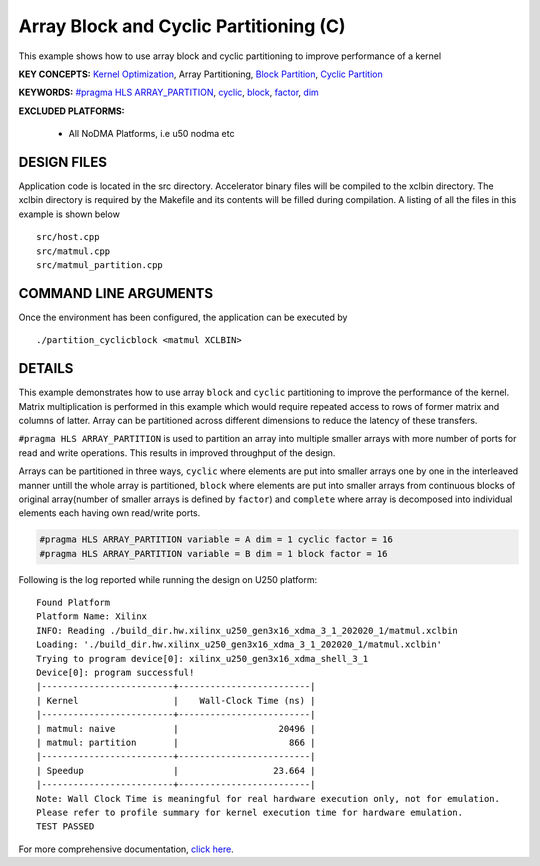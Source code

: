 Array Block and Cyclic Partitioning (C)
=======================================

This example shows how to use array block and cyclic partitioning to improve performance of a kernel

**KEY CONCEPTS:** `Kernel Optimization <https://www.xilinx.com/html_docs/xilinx2021_1/vitis_doc/vitis_hls_optimization_techniques.html>`__, Array Partitioning, `Block Partition <https://www.xilinx.com/html_docs/xilinx2021_1/vitis_doc/vitis_hls_optimization_techniques.html#swq1539734225427>`__, `Cyclic Partition <https://www.xilinx.com/html_docs/xilinx2021_1/vitis_doc/vitis_hls_optimization_techniques.html#swq1539734225427>`__

**KEYWORDS:** `#pragma HLS ARRAY_PARTITION <https://www.xilinx.com/html_docs/xilinx2021_1/vitis_doc/hls_pragmas.html#gle1504034361378>`__, `cyclic <https://www.xilinx.com/html_docs/xilinx2021_1/vitis_doc/hls_pragmas.html#gle1504034361378__ad410829>`__, `block <https://www.xilinx.com/html_docs/xilinx2021_1/vitis_doc/hls_pragmas.html#gle1504034361378__ad410829>`__, `factor <https://www.xilinx.com/html_docs/xilinx2021_1/vitis_doc/hls_pragmas.html#gle1504034361378__ad410829>`__, `dim <https://www.xilinx.com/html_docs/xilinx2021_1/vitis_doc/hls_pragmas.html#gle1504034361378__ad410829>`__

**EXCLUDED PLATFORMS:** 

 - All NoDMA Platforms, i.e u50 nodma etc

DESIGN FILES
------------

Application code is located in the src directory. Accelerator binary files will be compiled to the xclbin directory. The xclbin directory is required by the Makefile and its contents will be filled during compilation. A listing of all the files in this example is shown below

::

   src/host.cpp
   src/matmul.cpp
   src/matmul_partition.cpp
   
COMMAND LINE ARGUMENTS
----------------------

Once the environment has been configured, the application can be executed by

::

   ./partition_cyclicblock <matmul XCLBIN>

DETAILS
-------

This example demonstrates how to use array ``block`` and ``cyclic``
partitioning to improve the performance of the kernel. Matrix
multiplication is performed in this example which would require repeated
access to rows of former matrix and columns of latter. Array can be
partitioned across different dimensions to reduce the latency of these
transfers.

``#pragma HLS ARRAY_PARTITION`` is used to partition an array into
multiple smaller arrays with more number of ports for read and write
operations. This results in improved throughput of the design.

Arrays can be partitioned in three ways, ``cyclic`` where elements are
put into smaller arrays one by one in the interleaved manner untill the
whole array is partitioned, ``block`` where elements are put into
smaller arrays from continuous blocks of original array(number of
smaller arrays is defined by ``factor``) and ``complete`` where array is
decomposed into individual elements each having own read/write ports.

.. code:: cpp

   #pragma HLS ARRAY_PARTITION variable = A dim = 1 cyclic factor = 16
   #pragma HLS ARRAY_PARTITION variable = B dim = 1 block factor = 16

Following is the log reported while running the design on U250 platform:

::

   Found Platform
   Platform Name: Xilinx
   INFO: Reading ./build_dir.hw.xilinx_u250_gen3x16_xdma_3_1_202020_1/matmul.xclbin
   Loading: './build_dir.hw.xilinx_u250_gen3x16_xdma_3_1_202020_1/matmul.xclbin'
   Trying to program device[0]: xilinx_u250_gen3x16_xdma_shell_3_1
   Device[0]: program successful!
   |-------------------------+-------------------------|
   | Kernel                  |    Wall-Clock Time (ns) |
   |-------------------------+-------------------------|
   | matmul: naive           |                   20496 |
   | matmul: partition       |                     866 |
   |-------------------------+-------------------------|
   | Speedup                 |                  23.664 |
   |-------------------------+-------------------------|
   Note: Wall Clock Time is meaningful for real hardware execution only, not for emulation.
   Please refer to profile summary for kernel execution time for hardware emulation.
   TEST PASSED

For more comprehensive documentation, `click here <http://xilinx.github.io/Vitis_Accel_Examples>`__.